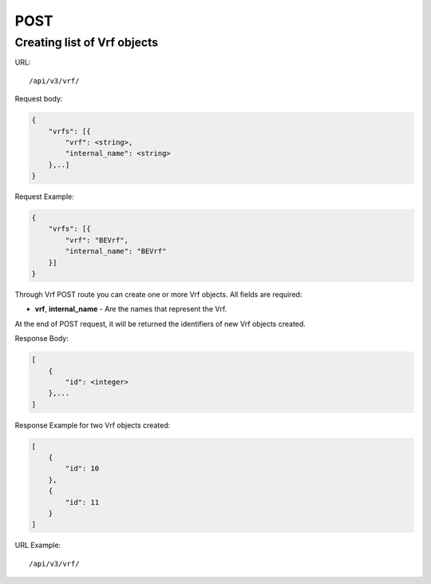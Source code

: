 POST
####

.. _url-api-v3-vrf-post-create-list-vrf:

Creating list of Vrf objects
****************************

URL::

    /api/v3/vrf/

Request body:

.. code-block:: json

    {
        "vrfs": [{
            "vrf": <string>,
            "internal_name": <string>
        },..]
    }

Request Example:

.. code-block:: json

    {
        "vrfs": [{
            "vrf": "BEVrf",
            "internal_name": "BEVrf"
        }]
    }

Through Vrf POST route you can create one or more Vrf objects. All fields are required:

* **vrf**, **internal_name** - Are the names that represent the Vrf.

At the end of POST request, it will be returned the identifiers of new Vrf objects created.

Response Body:

.. code-block:: json

    [
        {
            "id": <integer>
        },...
    ]

Response Example for two Vrf objects created:

.. code-block:: json

    [
        {
            "id": 10
        },
        {
            "id": 11
        }
    ]

URL Example::

    /api/v3/vrf/

